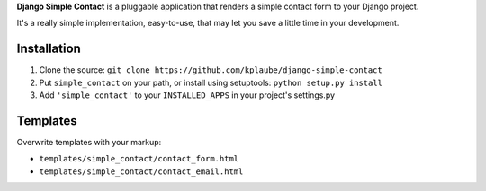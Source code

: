 **Django Simple Contact** is a pluggable application that renders a simple
contact form to your Django project.

It's a really simple implementation, easy-to-use, that may let you save
a little time in your development.

Installation
------------

1. Clone the source: ``git clone https://github.com/kplaube/django-simple-contact``
2. Put ``simple_contact`` on your path, or install using setuptools: ``python setup.py install``
3. Add ``'simple_contact'`` to your ``INSTALLED_APPS`` in your project's settings.py


Templates
---------

Overwrite templates with your markup:

* ``templates/simple_contact/contact_form.html``
* ``templates/simple_contact/contact_email.html``
